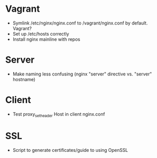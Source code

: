 * Vagrant
- Symlink /etc/nginx/nginx.conf to /vagrant/nginx.conf by default. Vagrant?
- Set up /etc/hosts correctly
- Install nginx mainline with repos

* Server
- Make naming less confusing (nginx "server" directive vs. "server" hostname)

* Client
- Test proxy_set_header Host in client nginx.conf

* SSL
- Script to generate certificates/guide to using OpenSSL
